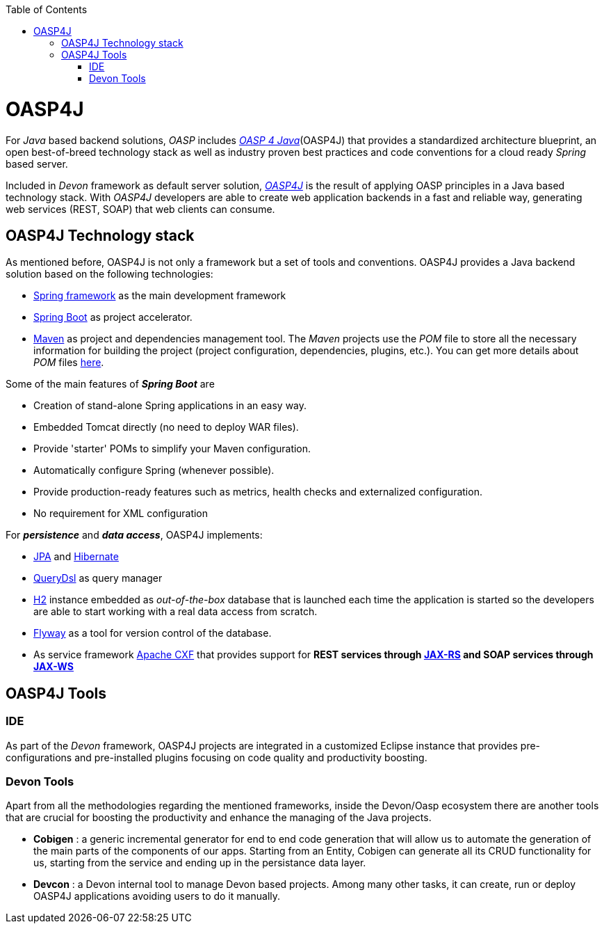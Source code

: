 :toc: macro
toc::[]

= OASP4J

For _Java_ based backend solutions, _OASP_ includes http://oasp.github.io/oasp4j_content/oasp4j_overview.html[_OASP 4 Java_](OASP4J) that provides a standardized architecture blueprint, an open best-of-breed technology stack as well as industry proven best practices and code conventions for a cloud ready _Spring_ based server.

Included in _Devon_ framework as default server solution, https://github.com/oasp/oasp4j[_OASP4J_] is the result of applying OASP principles in a Java based technology stack. With _OASP4J_ developers are able to create web application backends in a fast and reliable way, generating web services (REST, SOAP) that web clients can consume.

== OASP4J Technology stack

As mentioned before, OASP4J is not only a framework but a set of tools and conventions. OASP4J provides a Java backend solution based on the following technologies:

- https://spring.io/[Spring framework] as the main development framework

- https://projects.spring.io/spring-boot/[Spring Boot] as project accelerator.

- https://maven.apache.org/[Maven] as project and dependencies management tool. The _Maven_ projects use the _POM_ file to store all the necessary information for building the project (project configuration, dependencies, plugins, etc.). You can get more details about _POM_ files https://maven.apache.org/pom.html#What_is_the_POM[here].


Some of the main features of *_Spring Boot_* are

- Creation of stand-alone Spring applications in an easy way.

- Embedded Tomcat directly (no need to deploy WAR files).

- Provide 'starter' POMs to simplify your Maven configuration.

- Automatically configure Spring (whenever possible).

- Provide production-ready features such as metrics, health checks and externalized configuration.

- No requirement for XML configuration

For *_persistence_* and *_data access_*, OASP4J implements:

- https://en.wikipedia.org/wiki/Java_Persistence_API[JPA] and http://hibernate.org/[Hibernate]

- http://www.querydsl.com/[QueryDsl] as query manager

- http://www.h2database.com/html/main.html[H2] instance embedded as _out-of-the-box_ database that is launched each time the application is started so the developers are able to start working with a real data access from scratch.

- https://flywaydb.org/[Flyway] as a tool for version control of the database.

- As service framework http://cxf.apache.org/[Apache CXF] that provides support for ** REST services through https://en.wikipedia.org/wiki/Java_API_for_RESTful_Web_Services[JAX-RS] and SOAP services through https://en.wikipedia.org/wiki/Java_API_for_XML_Web_Services[JAX-WS] **

== OASP4J Tools

=== IDE
As part of the _Devon_ framework, OASP4J projects are integrated in a customized Eclipse instance that provides pre-configurations and pre-installed plugins focusing on code quality and productivity boosting.

=== Devon Tools
Apart from all the methodologies regarding the mentioned frameworks, inside the Devon/Oasp ecosystem there are another tools that are crucial for boosting the productivity and enhance the managing of the Java projects.

- *Cobigen* : a generic incremental generator for end to end code generation that will allow us to automate the generation of the main parts of the components of our apps. Starting from an Entity, Cobigen can generate all its CRUD functionality for us, starting from the service and ending up in the persistance data layer.

- *Devcon* : a Devon internal tool to manage Devon based projects. Among many other tasks, it can create, run or deploy OASP4J applications avoiding users to do it manually.